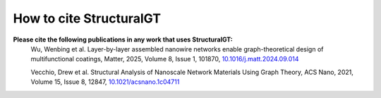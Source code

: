 ========================
How to cite StructuralGT
========================

**Please cite the following publications in any work that uses StructuralGT:**
    Wu, Wenbing et al. Layer-by-layer assembled nanowire networks enable
    graph-theoretical design of multifunctional coatings, Matter, 2025, Volume 8,
    Issue 1, 101870, `10.1016/j.matt.2024.09.014 <https://doi.org/10.1016/j.matt.2024.09.014>`_

    Vecchio, Drew et al. Structural Analysis of Nanoscale Network Materials
    Using Graph Theory, ACS Nano, 2021, Volume 15, Issue 8, 12847, `10.1021/acsnano.1c04711 <https://doi.org/10.1021/acsnano.1c04711>`_
